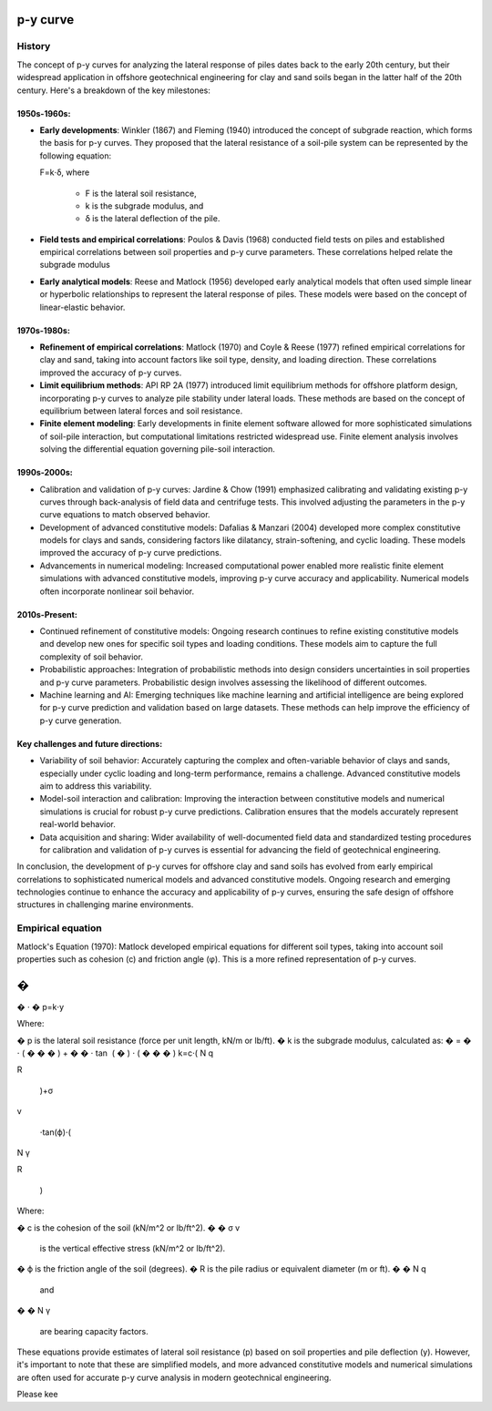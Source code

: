 p-y curve
==========

History
--------

The concept of p-y curves for analyzing the lateral response of piles dates back to the early 20th century, but their widespread application in offshore geotechnical engineering for clay and sand soils began in the latter half of the 20th century. Here's a breakdown of the key milestones:

1950s-1960s:
.............

- **Early developments**: Winkler (1867) and Fleming (1940) introduced the concept of subgrade reaction, which forms the basis for p-y curves. They proposed that the lateral resistance of a soil-pile system can be represented by the following equation:

  F=k⋅δ,
  where 
    - F is the lateral soil resistance, 
    - k is the subgrade modulus, and 
    - δ is the lateral deflection of the pile.

- **Field tests and empirical correlations**: Poulos & Davis (1968) conducted field tests on piles and established empirical correlations between soil properties and p-y curve parameters. These correlations helped relate the subgrade modulus 

- **Early analytical models**: Reese and Matlock (1956) developed early analytical models that often used simple linear or hyperbolic relationships to represent the lateral response of piles. These models were based on the concept of linear-elastic behavior.

1970s-1980s:
............

- **Refinement of empirical correlations**: Matlock (1970) and Coyle & Reese (1977) refined empirical correlations for clay and sand, taking into account factors like soil type, density, and loading direction. These correlations improved the accuracy of p-y curves.

- **Limit equilibrium methods**: API RP 2A (1977) introduced limit equilibrium methods for offshore platform design, incorporating p-y curves to analyze pile stability under lateral loads. These methods are based on the concept of equilibrium between lateral forces and soil resistance.

- **Finite element modeling**: Early developments in finite element software allowed for more sophisticated simulations of soil-pile interaction, but computational limitations restricted widespread use. Finite element analysis involves solving the differential equation governing pile-soil interaction.

1990s-2000s:
.............

- Calibration and validation of p-y curves: Jardine & Chow (1991) emphasized calibrating and validating existing p-y curves through back-analysis of field data and centrifuge tests. This involved adjusting the parameters in the p-y curve equations to match observed behavior.

- Development of advanced constitutive models: Dafalias & Manzari (2004) developed more complex constitutive models for clays and sands, considering factors like dilatancy, strain-softening, and cyclic loading. These models improved the accuracy of p-y curve predictions.

- Advancements in numerical modeling: Increased computational power enabled more realistic finite element simulations with advanced constitutive models, improving p-y curve accuracy and applicability. Numerical models often incorporate nonlinear soil behavior.

2010s-Present:
...............

- Continued refinement of constitutive models: Ongoing research continues to refine existing constitutive models and develop new ones for specific soil types and loading conditions. These models aim to capture the full complexity of soil behavior.

- Probabilistic approaches: Integration of probabilistic methods into design considers uncertainties in soil properties and p-y curve parameters. Probabilistic design involves assessing the likelihood of different outcomes.

- Machine learning and AI: Emerging techniques like machine learning and artificial intelligence are being explored for p-y curve prediction and validation based on large datasets. These methods can help improve the efficiency of p-y curve generation.

Key challenges and future directions:
......................................

- Variability of soil behavior: Accurately capturing the complex and often-variable behavior of clays and sands, especially under cyclic loading and long-term performance, remains a challenge. Advanced constitutive models aim to address this variability.

- Model-soil interaction and calibration: Improving the interaction between constitutive models and numerical simulations is crucial for robust p-y curve predictions. Calibration ensures that the models accurately represent real-world behavior.

- Data acquisition and sharing: Wider availability of well-documented field data and standardized testing procedures for calibration and validation of p-y curves is essential for advancing the field of geotechnical engineering.

In conclusion, the development of p-y curves for offshore clay and sand soils has evolved from early empirical correlations to sophisticated numerical models and advanced constitutive models. Ongoing research and emerging technologies continue to enhance the accuracy and applicability of p-y curves, ensuring the safe design of offshore structures in challenging marine environments.

Empirical equation
--------------------


Matlock's Equation (1970):
Matlock developed empirical equations for different soil types, taking into account soil properties such as cohesion (c) and friction angle (φ). This is a more refined representation of p-y curves.

�
=
�
⋅
�
p=k⋅y

Where:

�
p is the lateral soil resistance (force per unit length, kN/m or lb/ft).
�
k is the subgrade modulus, calculated as:
�
=
�
⋅
(
�
�
�
)
+
�
�
⋅
tan
⁡
(
�
)
⋅
(
�
�
�
)
k=c⋅( 
N 
q
​
 
R
​
 )+σ 
v
​
 ⋅tan(ϕ)⋅( 
N 
γ
​
 
R
​
 )
Where:

�
c is the cohesion of the soil (kN/m^2 or lb/ft^2).
�
�
σ 
v
​
  is the vertical effective stress (kN/m^2 or lb/ft^2).
�
ϕ is the friction angle of the soil (degrees).
�
R is the pile radius or equivalent diameter (m or ft).
�
�
N 
q
​
  and 
�
�
N 
γ
​
  are bearing capacity factors.
These equations provide estimates of lateral soil resistance (p) based on soil properties and pile deflection (y). However, it's important to note that these are simplified models, and more advanced constitutive models and numerical simulations are often used for accurate p-y curve analysis in modern geotechnical engineering.

Please kee
